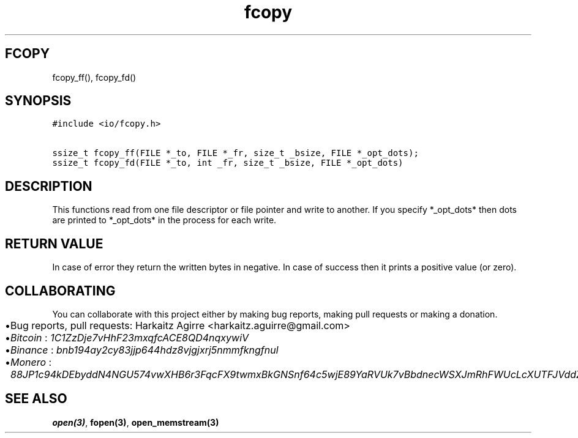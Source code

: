 .\" Automatically generated by Pandoc 2.1.1
.\"
.TH "fcopy" "3" "" "" ""
.hy
.SH FCOPY
.PP
fcopy_ff(), fcopy_fd()
.SH SYNOPSIS
.nf
\f[C]
#include\ <io/fcopy.h>

ssize_t\ fcopy_ff(FILE\ *_to,\ FILE\ *_fr,\ size_t\ _bsize,\ FILE\ *_opt_dots);
ssize_t\ fcopy_fd(FILE\ *_to,\ int\ _fr,\ size_t\ _bsize,\ FILE\ *_opt_dots)
\f[]
.fi
.SH DESCRIPTION
.PP
This functions read from one file descriptor or file pointer and write
to another.
If you specify *_opt_dots* then dots are printed to *_opt_dots* in the
process for each write.
.SH RETURN VALUE
.PP
In case of error they return the written bytes in negative.
In case of success then it prints a positive value (or zero).
.SH COLLABORATING
.PP
You can collaborate with this project either by making bug reports,
making pull requests or making a donation.
.IP \[bu] 2
Bug reports, pull requests: Harkaitz Agirre <harkaitz.aguirre@gmail.com>
.IP \[bu] 2
\f[I]Bitcoin\f[] : \f[I]1C1ZzDje7vHhF23mxqfcACE8QD4nqxywiV\f[]
.IP \[bu] 2
\f[I]Binance\f[] : \f[I]bnb194ay2cy83jjp644hdz8vjgjxrj5nmmfkngfnul\f[]
.IP \[bu] 2
\f[I]Monero\f[] :
\f[I]88JP1c94kDEbyddN4NGU574vwXHB6r3FqcFX9twmxBkGNSnf64c5wjE89YaRVUk7vBbdnecWSXJmRhFWUcLcXUTFJVddZti\f[]
.SH SEE ALSO
.PP
\f[B]open(3)\f[], \f[B]fopen(3)\f[], \f[B]open_memstream(3)\f[]
